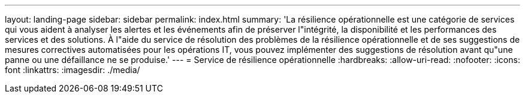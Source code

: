 ---
layout: landing-page 
sidebar: sidebar 
permalink: index.html 
summary: 'La résilience opérationnelle est une catégorie de services qui vous aident à analyser les alertes et les événements afin de préserver l"intégrité, la disponibilité et les performances des services et des solutions. À l"aide du service de résolution des problèmes de la résilience opérationnelle et de ses suggestions de mesures correctives automatisées pour les opérations IT, vous pouvez implémenter des suggestions de résolution avant qu"une panne ou une défaillance ne se produise.' 
---
= Service de résilience opérationnelle
:hardbreaks:
:allow-uri-read: 
:nofooter: 
:icons: font
:linkattrs: 
:imagesdir: ./media/



